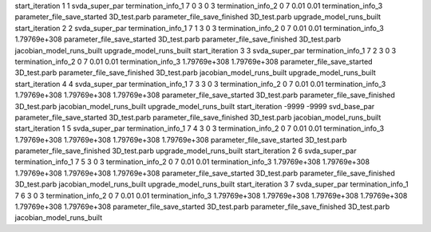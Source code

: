 start_iteration 1  1  svda_super_par
termination_info_1 7 0 3 0 3
termination_info_2 0 7 0.01 0.01
termination_info_3 
parameter_file_save_started 3D_test.parb
parameter_file_save_finished 3D_test.parb
upgrade_model_runs_built
start_iteration 2  2  svda_super_par
termination_info_1 7 1 3 0 3
termination_info_2 0 7 0.01 0.01
termination_info_3  1.79769e+308
parameter_file_save_started 3D_test.parb
parameter_file_save_finished 3D_test.parb
jacobian_model_runs_built
upgrade_model_runs_built
start_iteration 3  3  svda_super_par
termination_info_1 7 2 3 0 3
termination_info_2 0 7 0.01 0.01
termination_info_3  1.79769e+308 1.79769e+308
parameter_file_save_started 3D_test.parb
parameter_file_save_finished 3D_test.parb
jacobian_model_runs_built
upgrade_model_runs_built
start_iteration 4  4  svda_super_par
termination_info_1 7 3 3 0 3
termination_info_2 0 7 0.01 0.01
termination_info_3  1.79769e+308 1.79769e+308 1.79769e+308
parameter_file_save_started 3D_test.parb
parameter_file_save_finished 3D_test.parb
jacobian_model_runs_built
upgrade_model_runs_built
start_iteration -9999  -9999  svd_base_par
parameter_file_save_started 3D_test.parb
parameter_file_save_finished 3D_test.parb
jacobian_model_runs_built
start_iteration 1  5  svda_super_par
termination_info_1 7 4 3 0 3
termination_info_2 0 7 0.01 0.01
termination_info_3  1.79769e+308 1.79769e+308 1.79769e+308 1.79769e+308
parameter_file_save_started 3D_test.parb
parameter_file_save_finished 3D_test.parb
upgrade_model_runs_built
start_iteration 2  6  svda_super_par
termination_info_1 7 5 3 0 3
termination_info_2 0 7 0.01 0.01
termination_info_3  1.79769e+308 1.79769e+308 1.79769e+308 1.79769e+308 1.79769e+308
parameter_file_save_started 3D_test.parb
parameter_file_save_finished 3D_test.parb
jacobian_model_runs_built
upgrade_model_runs_built
start_iteration 3  7  svda_super_par
termination_info_1 7 6 3 0 3
termination_info_2 0 7 0.01 0.01
termination_info_3  1.79769e+308 1.79769e+308 1.79769e+308 1.79769e+308 1.79769e+308 1.79769e+308
parameter_file_save_started 3D_test.parb
parameter_file_save_finished 3D_test.parb
jacobian_model_runs_built
